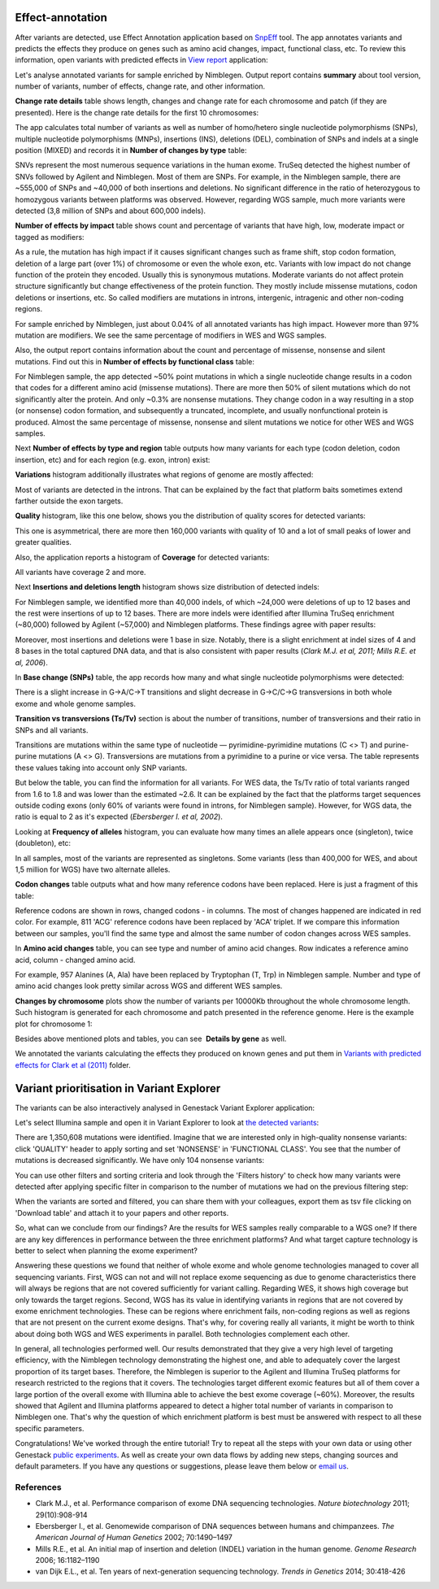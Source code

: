 Effect-annotation
*****************

After variants are detected, use Effect Annotation application based on
SnpEff_ tool. The app annotates variants and predicts the effects they
produce on genes such as amino acid changes, impact, functional class, etc.
To review this information, open variants with predicted effects in `View
report`_ application:

.. youtube:: https://www.youtube.com/watch?v=0fm7ZsFeRq0

Let's analyse annotated variants for sample enriched by Nimblegen. Output
report contains **summary** about tool version, number of variants, number of
effects, change rate, and other information.

**Change rate details** table shows length, changes and change rate for each
chromosome and patch (if they are presented). Here is the change rate details
for the first 10 chromosomes:

|WES_change_rate_by_cromosome_|

The app calculates total number of variants as well as number of homo/hetero
single nucleotide polymorphisms (SNPs), multiple nucleotide polymorphisms
(MNPs), insertions (INS), deletions (DEL), combination of SNPs and indels at a
single position (MIXED) and records it in **Number of changes by type** table:

|WES_number_changes by_type_1|

SNVs represent the most numerous sequence variations in the human exome.
TruSeq detected the highest number of SNVs followed by Agilent and Nimblegen.
Most of them are SNPs. For example, in the Nimblegen sample, there are
~555,000 of SNPs and ~40,000 of both insertions and deletions. No significant
difference in the ratio of heterozygous to homozygous variants between
platforms was observed. However, regarding WGS sample, much more variants
were detected (3,8 million of SNPs and about 600,000 indels).

**Number of effects by impact** table shows count and percentage of variants
that have high, low, moderate impact or tagged as modifiers:

|WES_number_of_effects_by_impact_1|

As a rule, the mutation has high impact if it causes significant changes such
as frame shift, stop codon formation, deletion of a large part (over 1%) of
chromosome or even the whole exon, etc. Variants with low impact do not change
function of the protein they encoded. Usually this is synonymous mutations.
Moderate variants do not affect protein structure significantly but change
effectiveness of the protein function. They mostly include missense mutations,
codon deletions or insertions, etc. So called modifiers are mutations in
introns, intergenic, intragenic and other non-coding regions.

For sample enriched by Nimblegen, just about 0.04% of all annotated variants
has high impact. However more than 97% mutation are modifiers. We see the
same percentage of modifiers in WES and WGS samples.

Also, the output report contains information about the count and percentage of
missense, nonsense and silent mutations. Find out this in **Number of effects
by functional class** table:

|WES_number_of_affects_by_functional_class_1|

For Nimblegen sample, the app detected ~50% point mutations in which a single
nucleotide change results in a codon that codes for a different amino acid
(missense mutations). There are more then 50% of silent mutations which do
not significantly alter the protein. And only ~0.3% are nonsense mutations.
They change codon in a way resulting in a stop (or nonsense) codon formation,
and subsequently a truncated, incomplete, and usually nonfunctional protein
is produced. Almost the same percentage of missense, nonsense and silent
mutations we notice for other WES and WGS samples. 

Next **Number of effects by type and region** table outputs how many variants
for each type (codon deletion, codon insertion, etc) and for each region
(e.g. exon, intron) exist:

|WES_Number_of_variants_by_effect_1|

**Variations** histogram additionally illustrates what regions of genome are
mostly affected:

|WES_variations|

Most of variants are detected in the introns. That can be explained by the
fact that platform baits sometimes extend farther outside the exon targets.

**Quality** histogram, like this one below, shows you the distribution of
quality scores for detected variants:

|WES_quality|

This one is asymmetrical, there are more then 160,000 variants with quality
of 10 and a lot of small peaks of lower and greater qualities.

Also, the application reports a histogram of **Coverage** for detected
variants:

|WES_coverage|

All variants have coverage 2 and more.

Next **Insertions and deletions length** histogram shows size distribution of
detected indels:

|WES_insertions_and_deletions_length|

For Nimblegen sample, we identified more than 40,000 indels, of which ~24,000
were deletions of up to 12 bases and the rest were insertions of up to 12
bases. There are more indels were identified after Illumina TruSeq enrichment
(~80,000) followed by Agilent (~57,000) and Nimblegen platforms. These
findings agree with paper results:

|WES_Indel_size_distribution|

Moreover, most insertions and deletions were 1 base in size. Notably, there
is a slight enrichment at indel sizes of 4 and 8 bases in the total captured
DNA data, and that is also consistent with paper results (*Clark M.J. et al,
2011; Mills R.E. et al, 2006*).

In **Base change (SNPs)** table, the app records how many and what single
nucleotide polymorphisms were detected:

|WES_base_changes|

There is a slight increase in G→A/C→T transitions and slight decrease in
G→C/C→G transversions in both whole exome and whole genome samples.

**Transition vs transversions (Ts/Tv)** section is about the number of
transitions, number of transversions and their ratio in SNPs and all variants.

Transitions are mutations within the same type of nucleotide —
pyrimidine-pyrimidine mutations (C <> T) and purine-purine mutations (A <> G).
Transversions are mutations from a pyrimidine to a purine or vice versa. The
table represents these values taking into account only SNP variants.

|WES_Ts_Tv|

But below the table, you can find the information for all variants. For WES
data, the Ts/Tv ratio of total variants ranged from 1.6 to 1.8 and was lower
than the estimated ~2.6. It can be explained by the fact that the platforms
target sequences outside coding exons (only 60% of variants were found in
introns, for Nimblegen sample). However, for WGS data, the ratio is equal to
2 as it's expected (*Ebersberger I. et al, 2002*).

Looking at **Frequency of alleles** histogram, you can evaluate how many
times an allele appears once (singleton), twice (doubleton), etc:

|WES_alleles_frequencies|

In all samples, most of the variants are represented as singletons. Some
variants (less than 400,000 for WES, and about 1,5 million for WGS) have two
alternate alleles.

**Codon changes** table outputs what and how many reference codons have been
replaced. Here is just a fragment of this table:

|WES_codon_changes|

Reference codons are shown in rows, changed codons - in columns. The most of
changes happened are indicated in red color. For example, 811 'ACG' reference
codons have been replaced by 'ACA' triplet. If we compare this information
between our samples, you'll find the same type and almost the same number of
codon changes across WES samples.

In **Amino acid changes** table, you can see type and number of amino acid
changes. Row indicates a reference amino acid, column - changed amino acid.

|WES_amino_acid_changes|

For example, 957 Alanines (A, Ala) have been replaced by Tryptophan (T, Trp)
in Nimblegen sample. Number and type of amino acid changes look pretty
similar across WGS and different WES samples.

**Changes by chromosome** plots show the number of variants per 10000Kb
throughout the whole chromosome length. Such histogram is generated for each
chromosome and patch presented in the reference genome. Here is the example
plot for chromosome 1:

|WES_Changes_by_chromosome_1|

Besides above mentioned plots and tables, you can see  **Details by gene** as
well.

We annotated the variants calculating the effects they produced on known
genes and put them in `Variants with predicted effects for Clark et al (2011)`_
folder.

Variant prioritisation in Variant Explorer
******************************************

The variants can be also interactively analysed in Genestack Variant Explorer
application:

.. youtube:: https://www.youtube.com/watch?v=5hawJA77Kk4

Let's select Illumina sample and open it in Variant Explorer to look at
`the detected variants`_:

|WES_VE_1|

There are 1,350,608 mutations were identified. Imagine that we are interested
only in high-quality nonsense variants: click 'QUALITY' header to apply
sorting and set 'NONSENSE' in 'FUNCTIONAL CLASS'. You see that the number of
mutations is decreased significantly. We have only 104 nonsense variants:

|WES_VE_2|

You can use other filters and sorting criteria and look through the 'Filters
history' to check how many variants were detected after applying specific
filter in comparison to the number of mutations we had on the previous
filtering step:

|WES_filters_history|

When the variants are sorted and filtered, you can share them with your
colleagues, export them as tsv file clicking on 'Download table' and attach
it to your papers and other reports.

So, what can we conclude from our findings? Are the results for WES samples
really comparable to a WGS one? If there are any key differences in
performance between the three enrichment platforms? And what target capture
technology is better to select when planning the exome experiment?

Answering these questions we found that neither of whole exome and whole
genome technologies managed to cover all sequencing variants. First, WGS can
not and will not replace exome sequencing as due to genome characteristics
there will always be regions that are not covered sufficiently for variant
calling. Regarding WES, it shows high coverage but only towards the target
regions. Second, WGS has its value in identifying variants in regions that
are not covered by exome enrichment technologies. These can be regions where
enrichment fails, non-coding regions as well as regions that are not present
on the current exome designs. That's why, for covering really all variants,
it might be worth to think about doing both WGS and WES experiments in
parallel. Both technologies complement each other.

In general, all technologies performed well. Our results demonstrated that
they give a very high level of targeting efficiency, with the Nimblegen
technology demonstrating the highest one, and able to adequately cover the
largest proportion of its target bases. Therefore, the Nimblegen is superior
to the Agilent and Illumina TruSeq platforms for research restricted to the
regions that it covers. The technologies target different exomic features but
all of them cover a large portion of the overall exome with Illumina able to
achieve the best exome coverage (~60%). Moreover, the results showed that
Agilent and Illumina platforms appeared to detect a higher total number of
variants in comparison to Nimblegen one. That's why the question of which
enrichment platform is best must be answered with respect to all these
specific parameters.

Congratulations! We've worked through the entire tutorial! Try to repeat all
the steps with your own data or using other Genestack `public experiments`_.
As well as create your own data flows by adding new steps, changing sources
and default parameters. If you have any questions or suggestions, please
leave them below or `email us <feedback@genestack.com>`_.

References
----------

- Clark M.J., et al. Performance comparison of exome DNA sequencing technologies. *Nature biotechnology* 2011; 29(10):908-914
- Ebersberger I., et al. Genomewide comparison of DNA sequences between humans and chimpanzees. *The American Journal of Human Genetics* 2002; 70:1490–1497
- Mills R.E., et al. An initial map of insertion and deletion (INDEL) variation in the human genome. *Genome Research* 2006; 16:1182–1190
- van Dijk E.L., et al. Ten years of next-generation sequencing technology. *Trends in Genetics* 2014; 30:418-426

.. |WES_change_rate_by_cromosome_| image:: images/WES_change_rate_by_cromosome_.png
.. |WES_number_changes by_type_1| image:: images/WES_number_changes-by_type_1.png
.. |WES_number_of_effects_by_impact_1| image:: images/WES_number_of_effects_by_impact_1.png
.. |WES_number_of_affects_by_functional_class_1| image:: images/WES_number_of_affects_by_functional_class_1.png
.. |WES_Number_of_variants_by_effect_1| image:: images/WES_Number_of_variants_by_effect_1.png
.. |WES_variations| image:: images/WES_variations.png
.. |WES_quality| image:: images/WES_quality.png
.. |WES_coverage| image:: images/WES_coverage.png
.. |WES_insertions_and_deletions_length| image:: images/WES_insertions_and_deletions_length.png
.. |WES_Indel_size_distribution| image:: images/WES_Indel_size_distribution.png
.. |WES_base_changes| image:: images/WES_base_changes.png
.. |WES_Ts_Tv| image:: images/WES_Ts_Tv.png
.. |WES_alleles_frequencies| image:: images/WES_alleles_frequencies.png
.. |WES_codon_changes| image:: images/WES_codon_changes.png
.. |WES_amino_acid_changes| image:: images/WES_amino_acid_changes.png
.. |WES_Changes_by_chromosome_1| image:: images/WES_Changes_by_chromosome_1.png
.. |WES_VE_1| image:: images/WES_VE_1.png
.. |WES_VE_2| image:: images/WES_VE_2.png
.. |WES_filters_history| image:: images/WES_filters_history.png
.. _SnpEff: http://snpeff.sourceforge.net/
.. _View report: https://platform.genestack.org/endpoint/application/run/genestack/report-viewer?a=GSF999233&action=viewFile
.. _Variants with predicted effects for Clark et al (2011): https://platform.genestack.org/endpoint/application/run/genestack/filebrowser?a=GSF999234&action=viewFile&page=1 
.. _the detected variants: https://platform.genestack.org/endpoint/application/run/genestack/vcfviewer?a=GSF1001169&action=viewFile#
.. _public experiments: https://platform.genestack.org/endpoint/application/run/genestack/filebrowser?a=GSF070886&action=viewFile
.. _email us: feedback@genestack.com
